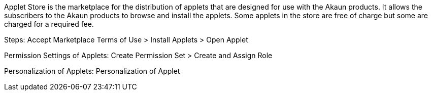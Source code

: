 
Applet Store is the marketplace for the distribution of applets that are designed for use with the Akaun products. It allows the subscribers to the Akaun products to browse and install the applets. Some applets in the store are free of charge but some are charged for a required fee.

Steps: Accept Marketplace Terms of Use > Install Applets > Open Applet

Permission Settings of Applets: Create Permission Set > Create and Assign Role

Personalization of Applets: Personalization of Applet



